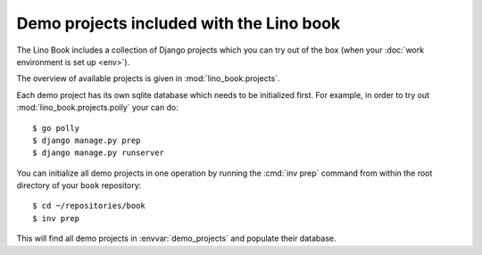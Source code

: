 =========================================
Demo projects included with the Lino book
=========================================

The Lino Book includes a collection of Django projects which you can
try out of the box (when your :doc:`work environment is set up
<env>`).

The overview of available projects is given in
:mod:`lino_book.projects`.

Each demo project has its own sqlite database which needs to be
initialized first.  For example, in order to try out
:mod:`lino_book.projects.polly` your can do::

    $ go polly
    $ django manage.py prep
    $ django manage.py runserver

You can initialize all demo projects in one operation by running the
:cmd:`inv prep` command from within the root directory of your
``book`` repository::

    $ cd ~/repositories/book
    $ inv prep

This will find all demo projects in :envvar:`demo_projects` and
populate their database. 


